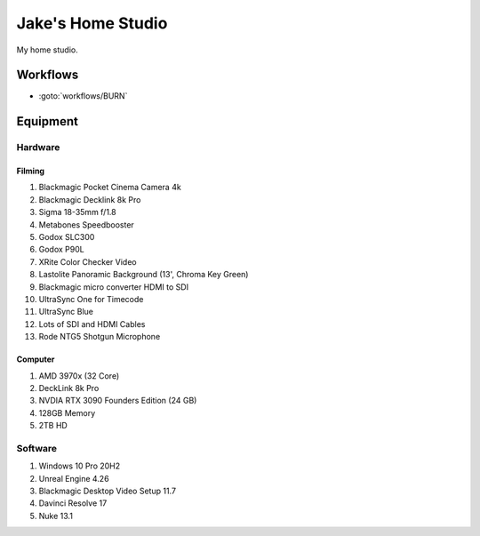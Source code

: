 ########################
Jake's Home Studio
########################

My home studio.

*********
Workflows
*********

* :goto:`workflows/BURN`

*********
Equipment
*********

Hardware
========

Filming
-------

#. Blackmagic Pocket Cinema Camera 4k
#. Blackmagic Decklink 8k Pro
#. Sigma 18-35mm f/1.8
#. Metabones Speedbooster
#. Godox SLC300
#. Godox P90L
#. XRite Color Checker Video
#. Lastolite Panoramic Background (13', Chroma Key Green)
#. Blackmagic micro converter HDMI to SDI
#. UltraSync One for Timecode
#. UltraSync Blue
#. Lots of SDI and HDMI Cables
#. Rode NTG5 Shotgun Microphone

Computer
--------

#. AMD 3970x (32 Core)
#. DeckLink 8k Pro
#. NVDIA RTX 3090 Founders Edition (24 GB)
#. 128GB Memory
#. 2TB HD

Software
========

#. Windows 10 Pro 20H2
#. Unreal Engine 4.26
#. Blackmagic Desktop Video Setup 11.7
#. Davinci Resolve 17
#. Nuke 13.1
